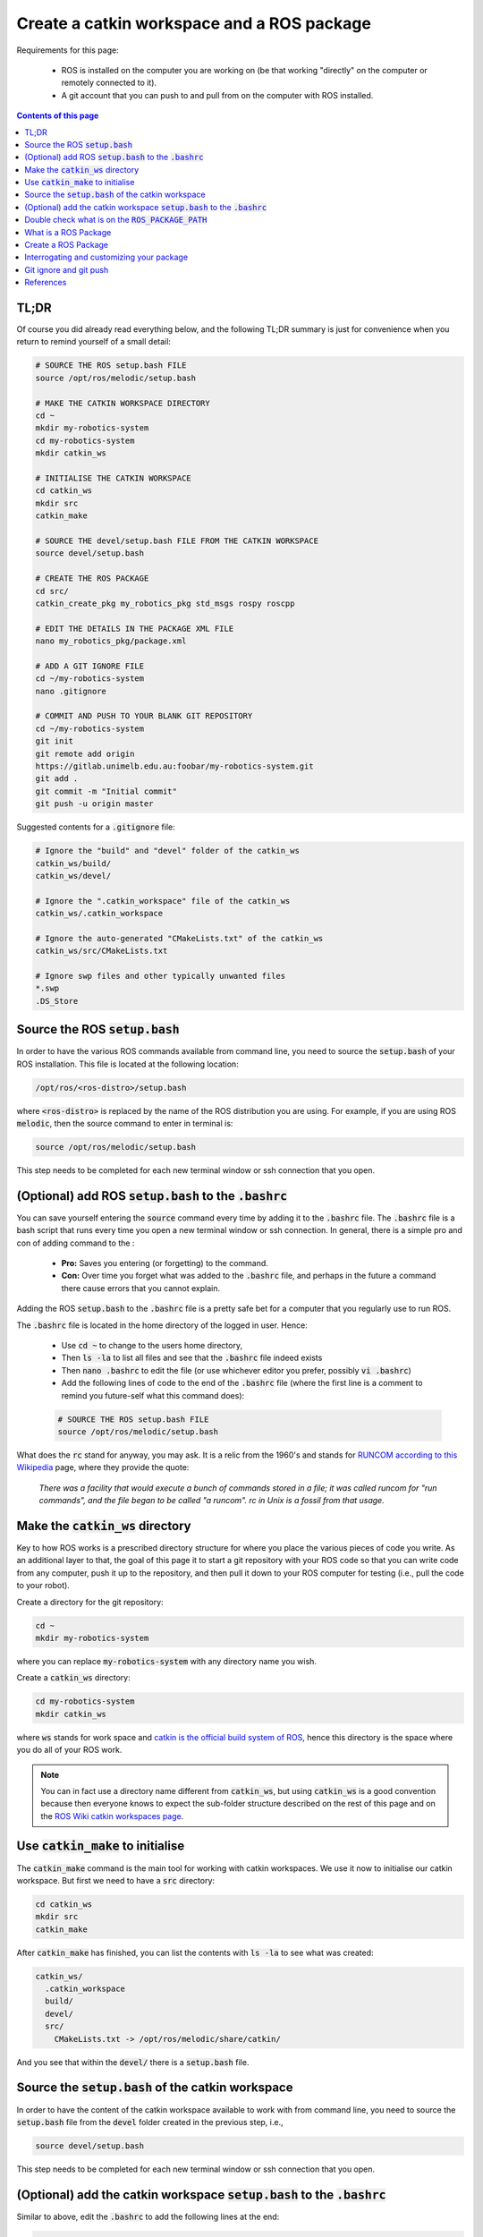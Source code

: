 .. _ros-create-catkin-ws-and-package:

Create a catkin workspace and a ROS package
===========================================

Requirements for this page:

  * ROS is installed on the computer you are working on (be that working "directly" on the computer or remotely connected to it).
  * A git account that you can push to and pull from on the computer with ROS installed.

.. contents:: Contents of this page
   :local:
   :backlinks: none
   :depth: 2


TL;DR
*****

Of course you did already read everything below, and the following TL;DR summary is just for convenience when you return to remind yourself of a small detail:

.. code-block:: bash

  # SOURCE THE ROS setup.bash FILE
  source /opt/ros/melodic/setup.bash

  # MAKE THE CATKIN WORKSPACE DIRECTORY
  cd ~
  mkdir my-robotics-system
  cd my-robotics-system
  mkdir catkin_ws

  # INITIALISE THE CATKIN WORKSPACE
  cd catkin_ws
  mkdir src
  catkin_make

  # SOURCE THE devel/setup.bash FILE FROM THE CATKIN WORKSPACE
  source devel/setup.bash

  # CREATE THE ROS PACKAGE
  cd src/
  catkin_create_pkg my_robotics_pkg std_msgs rospy roscpp

  # EDIT THE DETAILS IN THE PACKAGE XML FILE
  nano my_robotics_pkg/package.xml

  # ADD A GIT IGNORE FILE
  cd ~/my-robotics-system
  nano .gitignore

  # COMMIT AND PUSH TO YOUR BLANK GIT REPOSITORY
  cd ~/my-robotics-system
  git init
  git remote add origin
  https://gitlab.unimelb.edu.au:foobar/my-robotics-system.git
  git add .
  git commit -m "Initial commit"
  git push -u origin master


Suggested contents for a :code:`.gitignore` file:

.. code-block:: bash

  # Ignore the "build" and "devel" folder of the catkin_ws
  catkin_ws/build/
  catkin_ws/devel/

  # Ignore the ".catkin_workspace" file of the catkin_ws
  catkin_ws/.catkin_workspace

  # Ignore the auto-generated "CMakeLists.txt" of the catkin_ws
  catkin_ws/src/CMakeLists.txt

  # Ignore swp files and other typically unwanted files
  *.swp
  .DS_Store



Source the ROS :code:`setup.bash`
*********************************

In order to have the various ROS commands available from command line, you need to source the :code:`setup.bash` of your ROS installation. This file is located at the following location:

.. code-block:: bash

  /opt/ros/<ros-distro>/setup.bash

where :code:`<ros-distro>` is replaced by the name of the ROS distribution you are using. For example, if you are using ROS :code:`melodic`, then the source command to enter in terminal is:

.. code-block:: bash

  source /opt/ros/melodic/setup.bash

This step needs to be completed for each new terminal window or ssh connection that you open.


(Optional) add ROS :code:`setup.bash` to the :code:`.bashrc`
***************************************************************

You can save yourself entering the :code:`source` command every time by adding it to the :code:`.bashrc` file. The :code:`.bashrc` file is a bash script that runs every time you open a new terminal window or ssh connection. In general, there is a simple pro and con of adding command to the :

  * **Pro:** Saves you entering (or forgetting) to the command.
  * **Con:** Over time you forget what was added to the :code:`.bashrc` file, and perhaps in the future a command there cause errors that you cannot explain.

Adding the ROS :code:`setup.bash` to the :code:`.bashrc` file is a pretty safe bet for a computer that you regularly use to run ROS.

The :code:`.bashrc` file is located in the home directory of the logged in user. Hence:

  * Use :code:`cd ~` to change to the users home directory,
  * Then :code:`ls -la` to list all files and see that the :code:`.bashrc` file indeed exists
  * Then :code:`nano .bashrc` to edit the file (or use whichever editor you prefer, possibly :code:`vi .bashrc`)
  * Add the following lines of code to the end of the :code:`.bashrc` file (where the first line is a comment to remind you future-self what this command does):

  .. code-block:: bash

    # SOURCE THE ROS setup.bash FILE
    source /opt/ros/melodic/setup.bash

What does the :code:`rc` stand for anyway, you may ask. It is a relic from the 1960's and stands for `RUNCOM according to this Wikipedia <https://en.wikipedia.org/wiki/RUNCOM>`_ page, where they provide the quote:

  *There was a facility that would execute a bunch of commands stored in a file; it was called runcom for "run commands", and the file began to be called "a runcom". rc in Unix is a fossil from that usage.*


Make the :code:`catkin_ws` directory
************************************

Key to how ROS works is a prescribed directory structure for where you place the various pieces of code you write. As an additional layer to that, the goal of this page it to start a git repository with your ROS code so that you can write code from any computer, push it up to the repository, and then pull it down to your ROS computer for testing (i.e., pull the code to your robot).

Create a directory for the git repository:

.. code-block:: bash

  cd ~
  mkdir my-robotics-system

where you can replace :code:`my-robotics-system` with any directory name you wish.

Create a :code:`catkin_ws` directory:

.. code-block:: bash

  cd my-robotics-system
  mkdir catkin_ws

where :code:`ws` stands for work space and `catkin is the official build system of ROS <https://wiki.ros.org/catkin/conceptual_overview>`_, hence this directory is the space where you do all of your ROS work.

.. note::

  You can in fact use a directory name different from :code:`catkin_ws`, but using :code:`catkin_ws` is a good convention because then everyone knows to expect the sub-folder structure described on the rest of this page and on the `ROS Wiki catkin workspaces page <https://wiki.ros.org/catkin/workspaces>`_.


Use :code:`catkin_make` to initialise
*************************************

The :code:`catkin_make` command is the main tool for working with catkin workspaces. We use it now to initialise our catkin workspace. But first we need to have a :code:`src` directory:

.. code-block:: bash

  cd catkin_ws
  mkdir src
  catkin_make

After :code:`catkin_make` has finished, you can list the contents with :code:`ls -la` to see what was created:

.. code-block::

  catkin_ws/
    .catkin_workspace
    build/
    devel/
    src/
      CMakeLists.txt -> /opt/ros/melodic/share/catkin/

And you see that within the :code:`devel/` there is a :code:`setup.bash` file.


Source the :code:`setup.bash` of the catkin workspace
*****************************************************

In order to have the content of the catkin workspace available to work with from command line, you need to source the :code:`setup.bash` file from the :code:`devel` folder created in the previous step, i.e.,

.. code-block:: bash

  source devel/setup.bash

This step needs to be completed for each new terminal window or ssh connection that you open.


(Optional) add the catkin workspace :code:`setup.bash` to the :code:`.bashrc`
*****************************************************************************

Similar to above, edit the :code:`.bashrc` to add the following lines at the end:

.. code-block:: bash

  # SOURCE THE devel/setup.bash FILE FROM THE CATKIN WORKSPACE
  source ~/my-robotics-system/catkin_ws/devel/setup.bash


.. note::

  It is less clear whether adding the catkin workspace :code:`devel/setup.bash` to the :code:`.bashrc` file always make sense. For example, if you have multiple **copies of the same** :code:`catkin_ws`, each for testing a different feature (which may each be a separate branch of your git repository), then you only want to source the :code:`catkin_ws` relevant for the tests you are about to perform. Hence have one of then in the :code:`bashrc` (the one on the master branch for example) may cause more lost time in confusion that the time it saves in typing the source command every time.


Double check what is on the :code:`ROS_PACKAGE_PATH`
*****************************************************

If at any time you need to double check which :code:`setup.bash` files are already source for the current terminal session, then you simply need to echo the :code:`ROS_PACKAGE_PATH` environment variable:

.. code-block:: bash

  echo $ROS_PACKAGE_PATH

The following is an example results of the echo:

.. code-block::

  /home/asc/my-robotics-system/catkin_ws/src:/opt/ros/melodic/share

indicating that the catkin workspace and ROS melodic :code:`setup.bash` files are sourced.


What is a ROS Package
*********************

A ROS package is essentially a self-contained grouping of ROS code that serves a particular purpose. Self contained in the sense that everything needed to compile and run the ROS nodes contained in the package. The purpose of a package can range anywhere from being narrow and highly specialised to being broad and general. For example, you might create a package specifically for path planning, or you might create a package for generally doing every part of your robotics project.

The main benefit of compartmentalising functionality into packages is that you and others can easily add a package and its functionality to existing projects. To gain the benefits of adding a package, it should be well documented and provide sufficient abstraction of the implementation details.

As a general rule, start your robotics project with everything in one pacakge, and as things mature you can carve away certain functionalities into separate packages.


Create a ROS Package
*********************

A catkin workspace can have multiple packages, and the root of all packages must be in the :code:`catkin_ws/src/` directory. Hence change to that directory before using the create package command:

.. code-block:: bash

  cd src/

The command :code:`catkin_create_pkg` will create the skeleton of a ROS package, it uses the following syntax:

.. code-block:: bash

  catkin_create_pkg <package_name> <dependencies> 

where :code:`<package_name>` is replaced by the name you wish to give you package, and :code:`<dependencies>` is a list what standard ROS packages your package depends on. For example, create a package for your robotic system using the following:

.. code-block:: bash

  catkin_create_pkg my_robotics_pkg std_msgs rospy roscpp

The dependencies :code:`std_msgs`, :code:`rospy`, and :code:`roscpp` are the minimum you should include to be able to write ROS nodes in C++ or Python and communicate between the nodes with standard message types.

.. note::

  You can change the dependencies of your package at a later time.


Interrogating and customizing your package
******************************************

The create package command above create a folder with the name of your package, e.g., :code:`my_robotics_pkg`, and within that folder it creates the following four items:

  * :code:`package.xml` that provides all the high-level details of your package.
  * :code:`CMakeLists.txt` that provides the CMake instructions for how the contents of your package is to be compiled.
  * :code:`src` folder, where you can add and develop the source code for your robotics project.
  * :code:`include` folder, where you can add the header files you create and develop.

You should now edit the :code:`package.xml` file to include all the relevant details. A good guide for doing this is provided by the `ROS Tutorial: Customizing the package.xml <https://wiki.ros.org/catkin/Tutorials/CreatingPackage#ROS.2FTutorials.2Fcatkin.2FCreatingPackage.Customizing_the_package.xml>`_

The :code:`CMakeLists.txt` is something we will return to multiple times when necessary. For now you can skim through the auto-generated comments in the :code:`CMakeLists.txt` to get a feeling for what goes in there.


Git ignore and git push
***********************

Having completed the steps above, now is a good time to commit and push changes to your git repository.

Most of the files automatically generated by the steps above do not need to be committed to your git repository because they would be automatically generated again. Hence add a :code:`.gitignore` file to the root of your git repository:

.. code-block:: bash

  cd ~/my-robotics-system
  nano .gitignore

and put the following as the contents of the :code:`.gitignore` file:

.. code-block:: bash

  # Ignore the "build" and "devel" folder of the catkin_ws
  catkin_ws/build/
  catkin_ws/devel/

  # Ignore the ".catkin_workspace" file of the catkin_ws
  catkin_ws/.catkin_workspace

  # Ignore the auto-generated "CMakeLists.txt" of the catkin_ws
  catkin_ws/src/CMakeLists.txt

  # Ignore swp files and other typically unwanted files
  *.swp
  .DS_Store

Now you can commit and push the changes to :code:`my-robotics-system` git repository. How exactly to do this depends on how or whether you have setup the existence of a :code:`my-robotics-system` git repository on your chosen git hosting hosting platform.

Assuming you are using a gitlab instance and you have created a blank project named :code:`my-robotics-system`, then use the following commands to commit and push:

.. code-block:: bash

  cd ~/my-robotics-system
  git init
  git remote add origin
  https://gitlab.unimelb.edu.au:foobar/my-robotics-system.git
  git add .
  git commit -m "Initial commit"
  git push -u origin master

* The :code:`foobar` on line 4 should be replaced by your username on the :code:`gitlab.unimelb.edu` gitlab instance, if that is indeed what you are using.
* The :code:`https://` on line 4 can be replaced by :code:`git@` if you prefer to use ssh authentication instead of password authentication.


References
**********

The steps detailed on this page are mostly taken from:

  * `ROS tutorial: Creating a workspace for catkin <https://wiki.ros.org/catkin/Tutorials/create_a_workspace>`_
  * `ROS tutorial: Creating a ROS package <https://wiki.ros.org/catkin/Tutorials/CreatingPackage>`_
  * `Atlassian explanation of git ignore patterns <https://www.atlassian.com/git/tutorials/saving-changes/gitignore#git-ignore-patterns>`_

